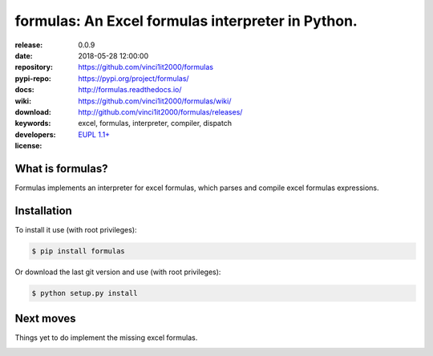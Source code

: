 .. _start-quick:

##################################################
formulas: An Excel formulas interpreter in Python.
##################################################
|pypi_ver| |travis_status| |appveyor_status| |cover_status| |docs_status|
|dependencies| |github_issues| |python_ver| |proj_license|

:release:       0.0.9
:date:          2018-05-28 12:00:00
:repository:    https://github.com/vinci1it2000/formulas
:pypi-repo:     https://pypi.org/project/formulas/
:docs:          http://formulas.readthedocs.io/
:wiki:          https://github.com/vinci1it2000/formulas/wiki/
:download:      http://github.com/vinci1it2000/formulas/releases/
:keywords:      excel, formulas, interpreter, compiler, dispatch
:developers:    .. include:: AUTHORS.rst
:license:       `EUPL 1.1+ <https://joinup.ec.europa.eu/software/page/eupl>`_

.. _start-pypi:
.. _start-intro:

What is formulas?
=================
Formulas implements an interpreter for excel formulas, which parses and compile
excel formulas expressions.


Installation
============
To install it use (with root privileges):

.. code-block:: console

    $ pip install formulas

Or download the last git version and use (with root privileges):

.. code-block:: console

    $ python setup.py install

.. _end-quick:
.. _end-pypi:

Next moves
==========
Things yet to do implement the missing excel formulas.

.. _end-intro:
.. _start-badges:
.. |travis_status| image:: https://travis-ci.org/vinci1it2000/formulas.svg?branch=master
    :alt: Travis build status
    :scale: 100%
    :target: https://travis-ci.org/vinci1it2000/formulas

.. |appveyor_status| image:: https://ci.appveyor.com/api/projects/status/i3bmqdc92u1bskg5?svg=true
    :alt: Apveyor build status
    :scale: 100%
    :target: https://ci.appveyor.com/project/vinci1it2000/formulas

.. |cover_status| image:: https://coveralls.io/repos/github/vinci1it2000/formulas/badge.svg?branch=master
    :target: https://coveralls.io/github/vinci1it2000/formulas?branch=master
    :alt: Code coverage

.. |docs_status| image:: https://readthedocs.org/projects/formulas/badge/?version=master
    :alt: Documentation status
    :scale: 100%
    :target: https://readthedocs.org/builds/formulas/

.. |pypi_ver| image::  https://img.shields.io/pypi/v/formulas.svg?
    :target: https://pypi.python.org/pypi/formulas/
    :alt: Latest Version in PyPI

.. |python_ver| image:: https://img.shields.io/pypi/pyversions/formulas.svg?
    :target: https://pypi.python.org/pypi/formulas/
    :alt: Supported Python versions

.. |github_issues| image:: https://img.shields.io/github/issues/vinci1it2000/formulas.svg?
    :target: https://github.com/vinci1it2000/formulas/issues
    :alt: Issues count

.. |proj_license| image:: https://img.shields.io/badge/license-EUPL%201.1%2B-blue.svg?
    :target: https://raw.githubusercontent.com/vinci1it2000/formulas/master/LICENSE.txt
    :alt: Project License

.. |dependencies| image:: https://img.shields.io/requires/github/vinci1it2000/formulas.svg?
    :target: https://requires.io/github/vinci1it2000/formulas/requirements/?branch=master
    :alt: Dependencies up-to-date?
.. _end-badges:
